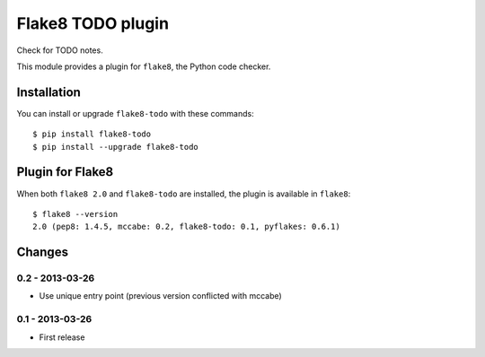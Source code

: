 Flake8 TODO plugin
==================

Check for TODO notes.

This module provides a plugin for ``flake8``, the Python code checker.


Installation
------------

You can install or upgrade ``flake8-todo`` with these commands::

  $ pip install flake8-todo
  $ pip install --upgrade flake8-todo


Plugin for Flake8
-----------------

When both ``flake8 2.0`` and ``flake8-todo`` are installed, the plugin is
available in ``flake8``::

    $ flake8 --version
    2.0 (pep8: 1.4.5, mccabe: 0.2, flake8-todo: 0.1, pyflakes: 0.6.1)


Changes
-------

0.2 - 2013-03-26
````````````````
* Use unique entry point (previous version conflicted with mccabe)


0.1 - 2013-03-26
````````````````
* First release
